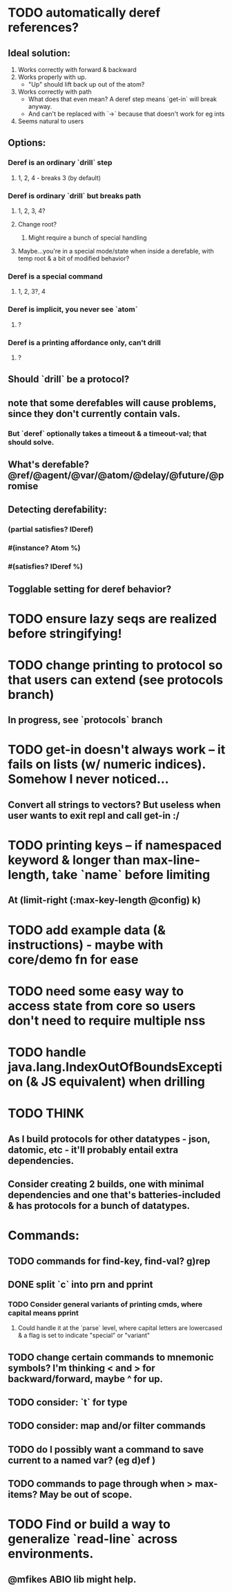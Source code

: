 * TODO automatically deref references?
** Ideal solution:
   1) Works correctly with forward & backward
   2) Works properly with up.
      - "Up" should lift back up out of the atom?
   3) Works correctly with path
      - What does that even mean? A deref step means `get-in` will break anyway.
      - And can't be replaced with `->` because that doesn't work for eg ints
   4) Seems natural to users
** Options:
*** Deref is an ordinary `drill` step
**** 1, 2, 4 - breaks 3 (by default)
*** Deref is ordinary `drill` but breaks path
**** 1, 2, 3, 4?
**** Change root?
***** Might require a bunch of special handling
**** Maybe...you're in a special mode/state when inside a derefable, with temp root & a bit of modified behavior?
*** Deref is a special command
**** 1, 2, 3?, 4
*** Deref is implicit, you never see `atom`
**** ?
*** Deref is a printing affordance only, can't drill
**** ?
** Should `drill` be a protocol?
** note that some derefables will cause problems, since they don't currently contain vals.
*** But `deref` optionally takes a timeout & a timeout-val; that should solve.
** What's derefable? @ref/@agent/@var/@atom/@delay/@future/@promise
** Detecting derefability:
*** (partial satisfies? IDeref)
*** #(instance? Atom %)
*** #(satisfies? IDeref %)
** Togglable setting for deref behavior?
* TODO ensure lazy seqs are realized before stringifying!
* TODO change printing to protocol so that users can extend (see protocols branch)
** In progress, see `protocols` branch
* TODO get-in doesn't always work -- it fails on lists (w/ numeric indices). Somehow I never noticed...
** Convert all strings to vectors? But useless when user wants to exit repl and call get-in :/
* TODO printing keys -- if namespaced keyword & longer than max-line-length, take `name` before limiting
** At (limit-right (:max-key-length @config) k)
* TODO add example data (& instructions) - maybe with core/demo fn for ease
* TODO need some easy way to access state from core so users don't need to require multiple nss
* TODO handle java.lang.IndexOutOfBoundsException (& JS equivalent) when drilling
* TODO THINK
** As I build protocols for other datatypes - json, datomic, etc - it'll probably entail extra dependencies.
** Consider creating 2 builds, one with minimal dependencies and one that's batteries-included & has protocols for a bunch of datatypes.
* Commands:
** TODO commands for find-key, find-val? g)rep
** DONE split `c` into prn and pprint
*** TODO Consider general variants of printing cmds, where capital means pprint
**** Could handle it at the `parse` level, where capital letters are lowercased & a flag is set to indicate "special" or "variant"
** TODO change certain commands to mnemonic symbols? I'm thinking < and > for backward/forward, maybe ^ for up.
** TODO consider: `t` for type
** TODO consider: map and/or filter commands
** TODO do I possibly want a command to save current to a named var? (eg d)ef )
** TODO commands to page through when > max-items? May be out of scope.
* TODO Find or build a way to generalize `read-line` across environments.
** @mfikes ABIO lib might help.
